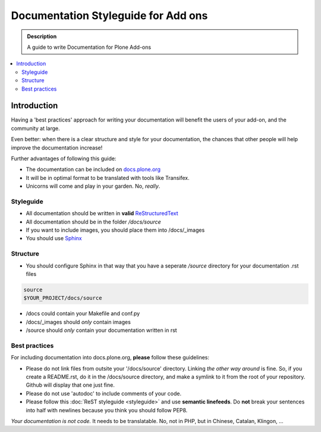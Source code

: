 =====================================
Documentation Styleguide for Add ons
=====================================

.. admonition:: Description

    A guide to write Documentation for Plone Add-ons

.. contents:: :local:

Introduction
============

Having a 'best practices' approach for writing your documentation will benefit the users of your add-on, and the community at large.

Even better: when there is a clear structure and style for your documentation, the chances that other people will help improve the documentation increase!

Further advantages of following this guide:

* The documentation can be included on `docs.plone.org <http://docs.plone.org>`_
* It will be in optimal format to be translated with tools like Transifex. 
* Unicorns will come and play in your garden. No, *really*.

Styleguide
----------

* All documentation should be written in **valid** `ReStructuredText <http://docutils.sourceforge.net/rst.html>`_
* All documentation should be in the folder */docs/source*
* If you want to include images, you should place them into /docs/_images
* You should use `Sphinx <http://sphinx-doc.org/>`_

Structure
---------

* You should configure Sphinx in that way that you have a seperate */source* directory for your documentation .rst files

.. code-block:: rst

    source
    $YOUR_PROJECT/docs/source

* /docs could contain your Makefile and conf.py

* /docs/_images should *only* contain images

* /source should *only* contain your documentation written in rst

Best practices
--------------

For including documentation into docs.plone.org, **please** follow these guidelines:

* Please do not link files from outsite your '/docs/source' directory. Linking *the other way around* is fine. So, if you create a README.rst, do it in the /docs/source directory, and make a symlink to it from the root of your repository. Github will display that one just fine.
* Please do not use 'autodoc' to include comments of your code.
* Please follow this :doc:`ReST styleguide <styleguide>` and use **semantic linefeeds**. Do **not** break your sentences into half with newlines because you think you should follow PEP8. 

*Your documentation is not code.* It needs to be translatable. No, not in PHP, but in Chinese, Catalan, Klingon, ...  

